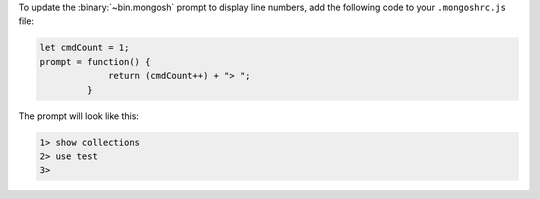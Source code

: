 To update the :binary:`~bin.mongosh` prompt to display line numbers, add
the following code to your ``.mongoshrc.js`` file:

.. code-block:: javascript

   let cmdCount = 1;
   prompt = function() {
                return (cmdCount++) + "> ";
            }

The prompt will look like this:

.. code-block:: javascript

   1> show collections
   2> use test
   3>
